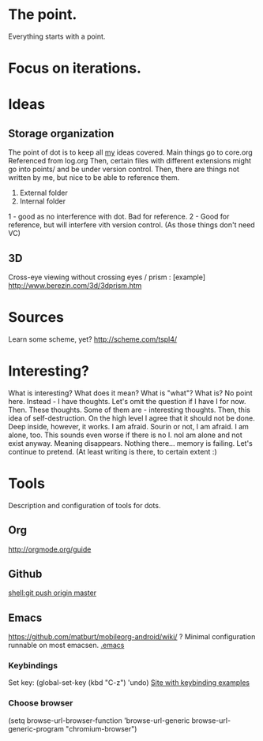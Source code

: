 * The point.
Everything starts with a point.
* Focus on iterations.
* Ideas
** Storage organization
The point of dot is to keep all _my_ ideas covered.
Main things go to core.org
Referenced from log.org
Then, certain files with different extensions might go into 
points/ and be under version control.
Then, there are things not written by me, but nice to be able to reference them.
1. External folder
2. Internal folder
1 - good as no interference with dot. Bad for reference.
2 - Good for reference, but will interfere vith version control. (As those things don't need VC)
** 3D
Cross-eye viewing without crossing eyes / prism : [example] http://www.berezin.com/3d/3dprism.htm
* Sources
Learn some scheme, yet? http://scheme.com/tspl4/
* Interesting?
What is interesting?
What does it mean?
What is "what"?
What is?
No point here.
Instead - I have thoughts. Let's omit the question if I have I for now.
Then. These thoughts. Some of them are - interesting thoughts. 
Then, this idea of self-destruction. On the high level I agree that it should not be done. Deep inside, however, it works.
I am afraid. Sourin or not, I am afraid.
I am alone, too. This sounds even worse if there is no I. noI am alone and not exist anyway.
Meaning disappears.
Nothing there... memory is failing. 
Let's continue to pretend.
(At least writing is there, to certain extent :)

* Tools
 Description and configuration of tools for dots.
** Org
http://orgmode.org/guide
** Github
[[shell:git push origin master]]
** Emacs
https://github.com/matburt/mobileorg-android/wiki/ ?
Minimal configuration runnable on most emacsen. 
[[file:.emacs][.emacs]]
*** Keybindings
   Set key: (global-set-key (kbd "C-z") 'undo)
[[http://xahlee.org/emacs/keyboard_shortcuts.html][Site with keybinding examples]]
*** Choose browser
(setq 
 browse-url-browser-function 'browse-url-generic 
 browse-url-generic-program "chromium-browser") 


